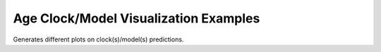 .. _clock_model_relationships_examples:

=============================
Age Clock/Model Visualization Examples
=============================

Generates different plots on clock(s)/model(s) predictions.